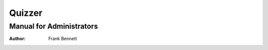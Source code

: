 =======
Quizzer
=======
-------------------------
Manual for Administrators
-------------------------

:author: Frank Bennett


